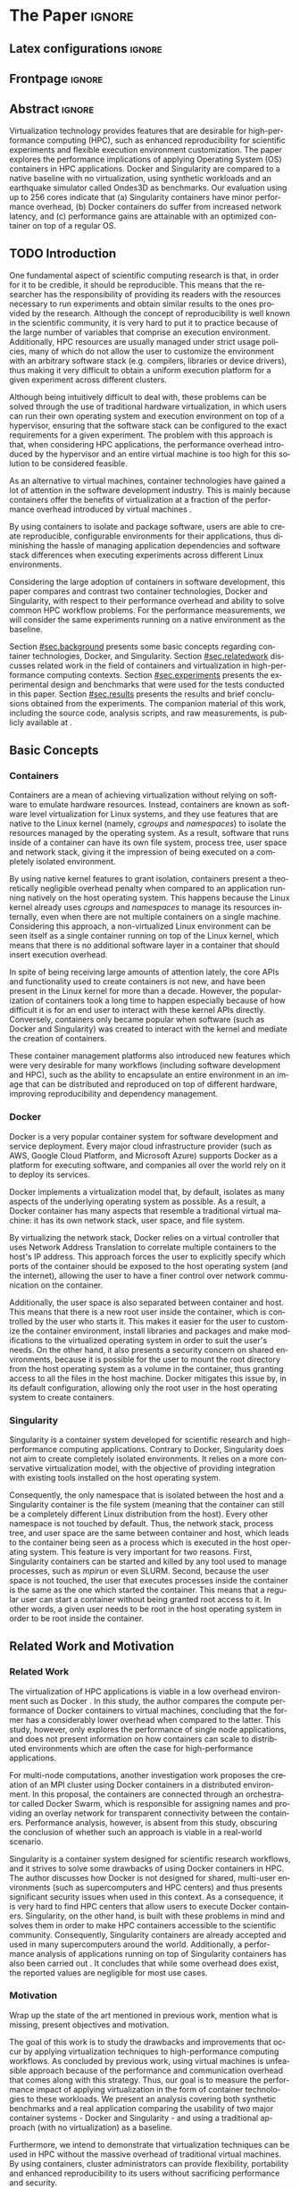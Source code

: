 
# -*- coding: utf-8 -*-
# -*- mode: org -*-

#+TITLE:
#+AUTHOR: Lucas Mello Schnorr

#+STARTUP: overview indent
#+LANGUAGE: en-us
#+OPTIONS: H:3 creator:nil timestamp:nil skip:nil toc:nil num:t ^:nil ~:~
#+OPTIONS: author:nil title:nil date:nil
#+TAGS: noexport(n) deprecated(d) ignore(i)
#+EXPORT_SELECT_TAGS: export
#+EXPORT_EXCLUDE_TAGS: noexport

#+LATEX_CLASS: article
#+LATEX_CLASS_OPTIONS: [12pt]
#+LATEX_HEADER: \usepackage{sbc-template}
#+LATEX_HEADER: \usepackage[utf8]{inputenc}
#+LATEX_HEADER: \usepackage[T1]{fontenc}
#+LATEX_HEADER: \usepackage{graphicx}

# You need at least Org 9 and Emacs 24 to make this work.
# If you do, just type make (thanks Luka Stanisic for this).

* WSCAD 2018 Submission Rules                                      :noexport:

WSCAD Simpósio em Sistemas Computacionais de Alto Desempenho

O Simpósio em Sistemas Computacionais de Alto Desempenho (WSCAD) é um
evento anual que apresenta as principais aplicações, desenvolvimentos
e tendências nas áreas de arquitetura de computadores, processamento
de alto desempenho e sistemas distribuídos. Na sua décima nona edição
o WSCAD será realizado na cidade de São Paulo.

Em paralelo ao WSCAD ocorre, o Concurso de Teses e Dissertações em
Arquitetura de Computadores e Computação de Alto Desempenho
(WSCAD-CTD), o Workshop de Iniciação Científica em Arquitetura de
Computadores e Computação de Alto Desempenho (WSCAD-WIC), o Workshop
sobre Educação em Arquitetura de Computadores (WEAC), o Workshop em
Computação Heterogênea (WCH) e a Maratona Internacional de Programação
Paralela, entre outros eventos a serem anunciados.

Os(as) autores(as) interessados(as) em apresentar seus trabalhos na
trilha principal do WSCAD deverão submeter seus artigos em português
ou inglês em formato PDF através da plataforma JEMS.

Os artigos serão avaliados pelos membros do comitê de programa e por
revisores externos ao comitê. Os anais serão publicados na BDBComp da
SBC e os melhores trabalhos serão convidados a submeter para uma
edição especial de um periódico internacional.

A submissão de artigos para a trilha principal do WSCAD em breve
estará aberta. Os artigos submetidos poderão ser escritos em lingua
portuguesa ou inglesa e deverão ter um limite de 12 páginas (incluindo
figuras, tabelas e referências) seguindo o formato da SBC para
submissão de artigos.  Datas importantes:

    Submissão de trabalhos: 13/07/2018
    Notificação de aceitação: 20/08/2018
    Envio da versão final: 30/08/2018

* IEEETran configuration for org export + ignore tag (Start Here)  :noexport:

#+begin_src emacs-lisp :results output :session :exports both
(add-to-list 'load-path ".")
(require 'ox-extra)
(ox-extras-activate '(ignore-headlines))
#+end_src

#+RESULTS:

* *The Paper*                                                          :ignore:
** Latex configurations                                             :ignore:

#+BEGIN_EXPORT latex
%\usepackage[brazil]{babel}   
\def\COMPANION{{\scriptsize\url{https://github.com/guilhermealles/hpc-containers/}}}
#+END_EXPORT

** Frontpage                                                        :ignore:

#+BEGIN_EXPORT latex
\title{Assessing the Computation and Communication \\ Overhead of Linux Containers for HPC Applications}

\author{
   Guilherme Rezende Alles,
   Alexandre Carissimi,
   Lucas Mello Schnorr}

\address{Instituto de Informática -- Universidade Federal do Rio Grande do Sul (UFRGS)\\
  Caixa Postal 15.064 -- 91.501-970 -- Porto Alegre -- RS -- Brazil
  \email{\{gralles,asc,schnorr\}@inf.ufrgs.br}
  }
#+END_EXPORT

#+LaTeX: \maketitle

** Abstract                                                         :ignore:

#+LATEX: \begin{abstract}
Virtualization technology provides features that are desirable for
high-performance computing (HPC), such as enhanced reproducibility for
scientific experiments and flexible execution environment
customization. The paper explores the performance implications of
applying Operating System (OS) containers in HPC applications. Docker and
Singularity are compared to a native baseline with no virtualization,
using synthetic workloads and an earthquake simulator called Ondes3D
as benchmarks. Our evaluation using up to 256 cores indicate that (a)
Singularity containers have minor performance overhead, (b) Docker
containers do suffer from increased network latency, and (c)
performance gains are attainable with an optimized container on top of
a regular OS.
#+LATEX: \end{abstract}

#+BEGIN_COMMENT LUCAS
I think it would be nice to give some context information in the
beginning of the abstract. First phrase is also disconnected with
the "assessing the computation and comm. overhead ...". Additionally,
you can include some details about the methodology and the main
results. It is okay to reveal this from the start.
#+END_COMMENT

** TODO Introduction

One fundamental aspect of scientific computing research is that, in
order for it to be credible, it should be reproducible. This means
that the researcher has the responsibility of providing its readers
with the resources necessary to run experiments and obtain similar
results to the ones provided by the research. Although the concept of
reproducibility is well known in the scientific community, it is very
hard to put it to practice because of the large number of variables
that comprise an execution environment. Additionally, HPC resources
are usually managed under strict usage policies, many of which do not
allow the user to customize the environment with an arbitrary software
stack (e.g. compilers, libraries or device drivers), thus making it
very difficult to obtain a uniform execution platform for a given 
experiment across different clusters.

#+BEGIN_COMMENT LUCAS
I don't understand why a "uniform execution platform across different
clusters" would be necessary in HPC. Do you mean having a single
software stack to manage ALL experiments in HPC?
#+END_COMMENT
#+BEGIN_COMMENT ALLES
No, I mean having a single software stack for an experiment 
regardless of the hardware (cluster/supercomputer/whatever) that 
executes it. Say you run your experiments on a  Debian cluster and 
all I have available is a CentOS cluster. The uniform execution platform 
would be relevant because it would not matter which distribution is 
installed natively.
#+END_COMMENT

Although being intuitively difficult to deal with, these problems can
be solved through the use of traditional hardware virtualization, in 
which users can run their own operating system and execution 
environment on top of a hypervisor, ensuring that the software stack 
can be configured to the exact requirements for a given experiment. 
The problem with this approach is that, when considering HPC 
applications, the performance overhead introduced by the hypervisor 
and an entire virtual machine is too high for this solution to be 
considered feasible.

#+BEGIN_COMMENT LUCAS
It is interesting to include some citations that help the flow.  There
are no citations so far and until the end of the introduction. All
motivation and problem definition need to be based on context that can
be cited.
#+END_COMMENT
#+BEGIN_COMMENT ALLES
Okay, agreed. I will look into that.
#+END_COMMENT

As an alternative to virtual machines, container technologies have 
gained a lot of attention in the software development industry. This 
is mainly because containers offer the benefits of virtualization 
at a fraction of the performance overhead introduced by virtual 
machines \cite{7562612}.

By using containers to isolate and package software, users are able to
create reproducible, configurable environments for their applications,
thus diminishing the hassle of managing application dependencies and
software stack differences when executing experiments across different
Linux environments.

Considering the large adoption of containers in software development,
this paper compares and contrast two container technologies, Docker and
Singularity, with respect to their performance overhead and ability to
solve common HPC workflow problems. For the performance measurements,
we will consider the same experiments running on a native environment
as the baseline.

#+BEGIN_COMMENT Lucas
This introduction lacks to clearly define the problem. Why such
comparison is necessary? Why it is important to evaluate performance?
Is there a performance problem? Do you want to make sure others can
re-use containers without suffering from performance penalties?

At some point (perhaps rephrasing the last paragraph -- see above),
you should start a phrase with "This paper ..." to explicitly tell the
reader what this paper is about. We can also itemize the three
contributions and a similar way done in the abstract, but with further
details.

Most of the introduction introduces historical and basic concepts
about virtualization techniques, and IMHO fail to bring the reader
quickly to the problem addressed in the paper and its
contribution. More emphasis is given to such basic concepts to what
this paper is about (context, problem, solution, contributions). Some
text here could be reused in the Section [[#sec.background]].

Write this at the very end of the introduction (end of paper structure
paragraph): "The companion material of this work, including the source
code, analysis scripts, and raw measurements, is publicly available
at \COMPANION."
#+END_COMMENT

Section [[#sec.background]] presents some basic concepts regarding 
container technologies, Docker, and Singularity. Section
[[#sec.relatedwork]] discusses related work in the field of containers 
and virtualization in high-performance computing contexts. Section 
[[#sec.experiments]] presents the experimental design and benchmarks that 
were used for the tests conducted in this paper. Section [[#sec.results]] 
presents the results and brief conclusions obtained from the 
experiments. The companion material of this work, including the source 
code, analysis scripts, and raw measurements, is publicly available 
at \COMPANION.

** Basic Concepts
:PROPERTIES:
:CUSTOM_ID: sec.background
:END:

#+BEGIN_COMMENT LUCAS
This empty space is considered to be a bad style choice.
#+END_COMMENT

#+BEGIN_COMMENT LUCAS
This empty space is considered to be a bad style choice.
#+END_COMMENT

#+BEGIN_COMMENT LUCAS
This section should be just after the introduction. It would help to
understand the related work.
#+END_COMMENT

*** Containers

Containers are a mean of achieving virtualization without relying on
software to emulate hardware resources. Instead, containers are known
as software level virtualization for Linux systems, and they use
features that are native to the Linux kernel (namely, \textit{cgroups}
and \textit{namespaces}) to isolate the resources managed by the
operating system. As a result, software that runs inside of a
container can have its own file system, process tree, user space and
network stack, giving it the impression of being executed on a
completely isolated environment.

By using native kernel features to grant isolation, containers present
a theoretically negligible overhead penalty when compared to an
application running natively on the host operating system. This
happens because the Linux kernel already uses \textit{cgroups} and
\textit{namespaces} to manage its resources internally, even when
there are not multiple containers on a single machine. Considering
this approach, a non-virtualized Linux environment can be seen itself
as a single container running on top of the Linux kernel, which means
that there is no additional software layer in a container that should
insert execution overhead.

In spite of being receiving large amounts of attention lately, the
core APIs and functionality used to create containers is not new, and
have been present in the Linux kernel for more than a decade. However,
the popularization of containers took a long time to happen especially
because of how difficult it is for an end user to interact with these
kernel APIs directly. Conversely, containers only became popular when
software (such as Docker and Singularity) was created to interact with
the kernel and mediate the creation of containers.

These container management platforms also introduced new features
which were very desirable for many workflows (including software
development and HPC), such as the ability to encapsulate an entire
environment in an image that can be distributed and reproduced on top
of different hardware, improving reproducibility and dependency
management.

#+BEGIN_COMMENT LUCAS
Are there only two container technologies (Docker and Singularity)?
Cite all of them and describe what they have in common. Justify why
only two of them are adopted in this work. While you could argue that
they have more acceptance by the community, a technical argument would
be better.
#+END_COMMENT

*** Docker

Docker is a very popular container system for software development and
service deployment. Every major cloud infrastructure provider (such as
AWS, Google Cloud Platform, and Microsoft Azure) supports Docker as a
platform for executing software, and companies all over the world rely
on it to deploy its services.

Docker implements a virtualization model that, by default, isolates as
many aspects of the underlying operating system as possible. As a
result, a Docker container has many aspects that resemble a
traditional virtual machine: it has its own network stack, user space,
and file system.

By virtualizing the network stack, Docker relies on a virtual
controller that uses Network Address Translation to correlate multiple
containers to the host's IP address. This approach forces the user to
explicitly specify which ports of the container should be exposed to
the host operating system (and the internet), allowing the user to
have a finer control over network communication on the container.

Additionally, the user space is also separated between container and
host. This means that there is a new root user inside the container,
which is controlled by the user who starts it. This makes it easier
for the user to customize the container environment, install libraries
and packages and make modifications to the virtualized operating
system in order to suit the user's needs. On the other hand, it also
presents a security concern on shared environments, because it is
possible for the user to mount the root directory from the host
operating system as a volume in the container, thus granting access to
all the files in the host machine. Docker mitigates this issue by, in
its default configuration, allowing only the root user in the host
operating system to create containers.

*** Singularity

Singularity is a container system developed for scientific research
and high-performance computing applications. Contrary to Docker,
Singularity does not aim to create completely isolated
environments. It relies on a more conservative virtualization model,
with the objective of providing integration with existing tools
installed on the host operating system.

Consequently, the only namespace that is isolated between the host and
a Singularity container is the file system (meaning that the container
can still be a completely different Linux distribution from the
host). Every other namespace is not touched by default. Thus, the
network stack, process tree, and user space are the same between
container and host, which leads to the container being seen as a
process which is executed in the host operating system. This feature
is very important for two reasons. First, Singularity containers can
be started and killed by any tool used to manage processes, such as
/mpirun/ or even SLURM. Second, because the user space is not touched,
the user that executes processes inside the container is the same as
the one which started the container. This means that a regular user
can start a container without being granted root access to it. In
other words, a given user needs to be root in the host operating
system in order to be root inside the container.
** Related Work and Motivation
:PROPERTIES:
:CUSTOM_ID: sec.relatedwork
:END:

#+BEGIN_COMMENT LUCAS
This empty space is considered to be a bad style choice.
#+END_COMMENT

*** Related Work

#+BEGIN_COMMENT LUCAS
Instead of jumping in directly to the citations; give some general
context information about related work. Explicitely tell the reader
that you will list other works that /evaluate performance/ in container
environments in the HPC context. A very brief historical perspective
is also welcome, sometimes.
#+END_COMMENT

The virtualization of HPC applications is viable in a low overhead
environment such as Docker \cite{7562612}. In this study,
the author compares the compute performance of Docker containers to
virtual machines, concluding that the former has a considerably lower
overhead when compared to the latter. This study, however, only
explores the performance of single node applications, and does not
present information on how containers can scale to distributed
environments which are often the case for high-performance
applications.

For multi-node computations, another investigation \cite{7868429}
work proposes the creation of
an MPI cluster using Docker containers in a distributed
environment. In this proposal, the containers are connected through an
orchestrator called Docker Swarm, which is responsible for assigning
names and providing an overlay network for transparent connectivity
between the containers. Performance analysis, however, is absent from
this study, obscuring the conclusion of whether such an approach is
viable in a real-world scenario.

#+BEGIN_COMMENT LUCAS
The first part of this paragraph (around
\cite{10.1371/journal.pone.0177459}) looks like basic concepts and
historical perspective to be included in Section [[#sec.background]]. Only
at the end you talk about another work that carried out a performance
analysis of Singularity; but no details are given about platform,
workload.
#+END_COMMENT

Singularity \cite{10.1371/journal.pone.0177459} is a container system designed for scientific
research workflows, and it strives to solve some drawbacks of using
Docker containers in HPC. The author discusses how Docker is not
designed for shared, multi-user environments (such as supercomputers
and HPC centers) and thus presents significant security issues when
used in this context. As a consequence, it is very hard to find HPC
centers that allow users to execute Docker containers. Singularity, on
the other hand, is built with these problems in mind and solves them
in order to make HPC containers accessible to the scientific
community. Consequently, Singularity containers are already accepted
and used in many supercomputers around the world. Additionally,
a performance analysis of applications running on top of Singularity
containers has also been carried out
\cite{Le:2017:PAA:3093338.3106737}. It concludes that while some
overhead does exist, the reported values are negligible for most use
cases.

*** Motivation

Wrap up the state of the art mentioned in previous work, mention what is missing, present objectives and motivation.

#+BEGIN_COMMENT LUCAS
Perhaps a table like this could be useful. Other criteria could be added.

| Related Work                       | Container         | Nodes     | Workload | Conclusions                 |
|------------------------------------+-------------------+-----------+----------+-----------------------------|
| \cite{7562612}                     | Docker            | Single    | ?        | Docker more viable than VM  |
| \cite{7868429}                     | Docker with swarm | How many? | ?        | Perf. Analysis inconclusive |
| \cite{Le:2017:PAA:3093338.3106737} | Singularity       | ?         | ?        | ?                           |
| ?                                  |                   |           |          |                             |
| ?                                  |                   |           |          |                             |

Notice the two empty rows to tell you that more is necessary.
#+END_COMMENT


The goal of this work is to study the drawbacks and
improvements that occur by applying virtualization techniques to
high-performance computing workflows. As concluded by previous work,
using virtual machines is unfeasible approach because of the
performance and communication overhead that comes along with this
strategy. Thus, our goal is to measure the performance impact of
applying virtualization in the form of container technologies to these
workloads. We present an analysis covering both synthetic benchmarks
and a real application comparing the usability of two major container
systems - Docker and Singularity - and using a traditional approach
(with no virtualization) as a baseline.

Furthermore, we intend to demonstrate that virtualization techniques
can be used in HPC without the massive overhead of traditional virtual
machines. By using containers, cluster administrators can provide
flexibility, portability and enhanced reproducibility to its users
without sacrificing performance and security.
** Results and Evaluation of the Performance Overhead
:PROPERTIES:
:CUSTOM_ID: sec.results
:END:

Results are based on measurements obtained from experiments with
multiple compute nodes of the Grid5000 platform \cite{grid5000}, in a
controlled HW/SW environment. In what follows, we present (a) the
software/hardware configuration adopted across all experiments; (b)
the computation overhead analysis with a comparison between docker,
singularity, and native; (c) a verification of the increased
communication latency leading to bad application performance; and (d)
a comprehensive analysis to verify how performance gains can be used
solely in applying an optimized container on top of an optimized OS.

*** SW/HW Environment, Benchmarks, and Workload Details
**** Introduction                                                 :ignore:

The Grid5000 is a platform used for scientific experiments in parallel
computing, HPC, and computer science. It provides its users with many
clusters that can be reserved for exclusive use for a limited time. We
executed the experiments in the Grid5000's =graphene= cluster (at
Nancy), which contains 16GB of DDR3 memory and a quad-core Intel Xeon
X3340 on each node. We used up to 64 compute nodes for our tests. In
all experiments, each node received a maximum of 4 MPI processes due
to the 4-core availability of processor cores. All compute nodes are
deployed (using =kadeploy3= \cite{jeanvoine2013kadeploy3}) with the default Debian9
OS image. To ensure consistency between test cases against the native
OS, the same Debian9 Linux distribution was used for the virtualized
environments in both Docker and Singularity containers.

**** Benchmarks and Workload Details                              :ignore:
:PROPERTIES:
:UNNUMBERED: t
:END:

The Embarrassingly Parallel (EP) is an application included in the NAS
Parallel Benchmarks \cite{bailey1991parallel} which generates
independent Gaussian random numbers using the polar method.  It was
chosen to simulate a highly CPU bound scenario with parallel speedup
close to ideal because there is very few communication among processes
belonging to the computation.

Ondes3D \cite{dupros:10} is a fluid dynamics simulation application. Its execution
signature contains characteristics such as load imbalance and frequent
communication between MPI nodes. It was chosen as a mean to add a
real-world application signature in this research.

Finally, the Ping Pong benchmark was used to measure the network and
communication performance when introducing the container's virtual
environment. The experiments, in this case, were conducted between two
nodes that exchange MPI messages, with the message size varying from 1
Byte to 1 MByte.

#+BEGIN_COMMENT LUCAS
Say "in-house Ping-Pong benchmark developed with MPI?...". Mention
that the source-code is available in the companion material along with
measurements (note that this has been said in the introduction).
#+END_COMMENT

We benchmarked the execution environments with three different
applications: NAS EP, Ondes3D and Ping Pong.

#+BEGIN_COMMENT LUCAS
Cite Jain 1991 when talking about the "full factorial design". A table
here could help to create a summary. Further details about workload
are necessary.
#+END_COMMENT

Two different test suites were run. The first batch covered a smaller
problem size of EP and Ondes3D, with 1 to 4 compute nodes. This
experiment was executed following a full factorial experimental design
with the following factors:
 - Execution environment: Native, Docker and Singularity
 - Parallel compute units (up to 4 per node): 1, 4, 8, 16

The second test suite was aimed at covering a real-world scenario,
with a computationally intensive application distributed across many
compute nodes. We used Ondes3D as a platform to simulate the
propagation of the Ligurian earthquake, which happened in 1887. The
experiment was also executed following a full factorial design, with
the following factors:
 - Execution environment: Native, Docker and Singularity
 - Parallel compute units (up to 4 per node): 64, 128, 192, 256

**** Container clusters
:PROPERTIES:
:UNNUMBERED: t
:END:

#+BEGIN_COMMENT LUCAS
Citations are not part of phrases.
#+END_COMMENT

The container infrastructure for Docker was built with the cluster
proposed by \cite{7868429}. The physical nodes were connected using
the Docker Swarm utility, which is responsible for spawning containers
on all the nodes and connecting them via an overlay network, so that
every container (which will execute an MPI process) can be addressed
by the MPI runtime.

The container infrastructure for Singularity is pretty much the same
as the one with native processes. Because Singularity containers share
the network stack with its host, there is no need for a virtual
network between the containers (all the hosts are accessible through
the physical network).



*** Computation Overhead Analysis

*** Verification of Increased Communication Latency

*** Performance Gains due to Optimized Container

*** Previous text                                                :noexport:

All the experiments were executed with multiple replications. In the
following plots, the reported values are the average obtained across
10 executions of each experiment, and the error bars indicate the
confidence interval for 99% confidence.

The plot (ref) shows the execution time of the NAS EP Benchmark, with
respect to the number of parallel executors. Although indicating a
slight advantage in the native execution, the plot shows that the
virtualized approaches perform very close to the native baseline. This
indicates that, when CPU calculation is regarded, none of the
container technologies introduce significant overhead. In fact, the
difference in execution time can be related to the time needed to spin
up the containers. Such an operation does not exist when executing
processes in the native operating system.

#+LATEX: \begin{figure}[h]
#+LATEX: \centering
#+LATEX: \includegraphics[width=.8\textwidth]{./img/ep-b.png}
#+LATEX: \caption{Execution time for the NAS EP benchmark}
#+LATEX: \end{figure}

Plot (ref) shows the execution time of an Ondes3D simulation of a
small scale test, with respect to the number of parallel
executors. This plot shows that the performance on the three
environments is similar for 1 and 4 executors. However, the Docker
performance degrades when considering 8 and 16 processing units. This
behavior happens exactly when more physical nodes are added to the
experiment, which indicates that the network communication might be
impacting the performance of Docker containers. This hypothesis is
further supported by the virtual network that is needed to provide
connectivity between Docker containers. Such a virtual network does
not exist in the other two environments.

#+LATEX: \begin{figure}[h]
#+LATEX: \centering
#+LATEX: \includegraphics[width=.8\textwidth]{./img/ondes3d-essai-50ts.png}
#+LATEX: \caption{Execution time for the Ondes3D ESSAI simulation}
#+LATEX: \end{figure}

Plot (ref) presents the Ping Pong benchmark, which was used to measure
the communication overhead between nodes. From this experiment, we can
see that the network performance on Docker containers is considerably
lower when compared to both the native and singularity test
cases. This evidence confirms that, as observed in the Ondes3D
experiment, the virtual network used by Docker introduces significant
overhead to communication. Singularity containers, on the other hand,
use the same network stack as the host operating system, resulting in
non-observable performance differences.

#+LATEX: \begin{figure}[h]
#+LATEX: \centering
#+LATEX: \includegraphics[width=.8\textwidth]{./img/ping-pong.png}
#+LATEX: \caption{Average network latency measured with the Ping Pong benchmark}
#+LATEX: \end{figure}

The next plot, (ref), shows a large-scale simulation of the Ligurian
earthquake on Ondes3D. This experiment was conducted to put container
technologies in a highly-distributed computing scenario, and its main
objective is to assess the aggregated overhead of spawning a large
number of containers across multiple nodes. Unfortunately, the
container infrastructure for Docker using its overlay network and
Docker Swarm as an orchestrator failed to spawn containers in such a
high number of nodes, and thus Docker was excluded from this test
case. As the plot indicates, there is no observable difference in
execution time between the two approaches (Singularity and Native),
which indicates that the additional cost of executing applications in
a Singularity environment is negligible even when spawning a high
number of containers.

#+LATEX: \begin{figure}[h]
#+LATEX: \centering
#+LATEX: \includegraphics[width=.8\textwidth]{./img/ondes3d-ligurian.png}
#+LATEX: \caption{Execution time for the simulation of the Ligurian earthquake using Ondes3D}
#+LATEX: \end{figure}

To illustrate the advantages in flexibility for environment
configuration, we also conducted an experiment running an Alpine Linux
image on the container environments. The Alpine Linux is a lightweight
Linux distribution that strives for efficiency and security. It is
based on Busybox and provides an alternative set of standard libraries
that can yield better performance in some applications. Although
installing a completely different Linux distribution on multiple hosts
for a single experiment is not feasible (especially in a shared
cluster environment), it can be easily done when using containers. The
plot (ref) shows how Docker and Singularity (running the Alpine Linux
distribution) compare to the native operating system (running
Debian). These results show that, by modifying the execution
environment, it is possible for the virtualized execution to
outperform the native one.

#+LATEX: \begin{figure}[h]
#+LATEX: \centering
#+LATEX: \includegraphics[width=.8\textwidth]{./img/ep-b-alpine.png}
#+LATEX: \caption{Execution time for the NAS EP benchmark with containers running Alpine Linux and the host running Debian}
#+LATEX: \end{figure}

*** EP experiment plot                                           :noexport:
#+begin_src R :results output graphics :file img/ep-b.png :width 600 :height 400
  library(tidyverse)
  
  results <- read_csv('./results/nas/results.csv')
  results <- results %>%
    mutate(time = time/1000) %>%
    group_by(environment, parallelism) %>%
    summarize(
      samples = n(),
      average = mean(time),
      stdDeviation = sd(time),
      stdError = 3*stdDeviation/sqrt(samples)
    )
  results

  custom_theme <- function() {
    ret <- list();
    ret[[length(ret)+1]] <- theme (
      plot.margin = unit(c(0,0,0,0), "cm"),
      legend.spacing = unit(1, "mm"),
      legend.position = "top",
      legend.justification = "left",
      legend.box.spacing = unit(0, "pt"),
      legend.box.margin = margin(0,0,0,0),
      legend.title = element_blank());
    return(ret);
  }

  ggplot(results, aes(x = parallelism, y = average)) +
    scale_x_continuous(breaks = c(1, 4, 8, 16), trans = 'sqrt') +
    ylim(0, NA) +
    geom_point(aes(col = environment), size = 2) +
    geom_line(aes(col = environment), size = 1, alpha = 0.3) + 
    geom_errorbar(aes(ymin = average - stdError, ymax = average + stdError, col = environment), width = 0.2) +
    scale_color_grey() + 
    xlab('Amount of computing units (count)') + 
    ylab('Execution time (s)') +
    theme_bw(base_size = 12) +
    theme(legend.position = 'top', legend.spacing = unit(x = c(0, 0, 0, 0), units = 'mm')) +
    custom_theme()
#+end_src

#+RESULTS:
[[file:img/ep-b.png]]

*** Ondes3D ESSAI experiment plot                                :noexport:
#+begin_src R
library(tidyverse);

results <- read_csv('./results/ondes3d/results.csv');

results <- results %>%
  mutate(time = time/1000) %>%
  group_by(environment, parallelism) %>%
  summarize(
    samples = n(),
    average = mean(time),
    stdDeviation = sd(time),
    stdError = 3*stdDeviation/sqrt(samples)
  );

custom_theme <- function() {
  ret <- list();
  ret[[length(ret)+1]] <- theme (
    plot.margin = unit(c(0,0,0,0), "cm"),
    legend.spacing = unit(1, "mm"),
    legend.position = "top",
    legend.justification = "left",
    legend.box.spacing = unit(0, "pt"),
    legend.box.margin = margin(0,0,0,0),
    legend.title = element_blank());
  return(ret);
}

ggplot(results, aes(x = parallelism, y = average)) + 
  geom_line(aes(col=environment), size = 0.5, alpha=0.2) + 
  geom_point(aes(col=environment), size=2) + 
  geom_errorbar(aes(ymin=average-stdError, ymax=average+stdError, col=environment), width=0.15) +
  scale_color_grey() +
  ylim(0, NA) +
  scale_x_continuous(breaks=c(1, 4, 8, 16), trans='sqrt') + 
  xlab("Amount of computing units (count)") +
  ylab("Execution time (s)") +
  theme_bw(base_size=12) +
  theme(legend.position = "top", legend.spacing = unit(x=c(0,0,0,0),units="mm")) +
  custom_theme();
#+end_src

*** Ping Pong plot                                               :noexport:
#+begin_src R
library(tidyverse)

results <- read_csv('./results/ping-pong/results.csv')
results <- results %>% 
  group_by(environment, size) %>%
  summarize(
    samples = n(),
    average = mean(time),
    stdDeviation = sd(time),
    stdError = 3*stdDeviation/sqrt(samples))

default_theme <- function() {
  ret <- list();
  ret[[length(ret)+1]] <- theme (
    plot.margin = unit(c(0,0,0,0), "cm"),
    legend.spacing = unit(1, "mm"),
    legend.position = "top",
    legend.justification = "left",
    legend.box.spacing = unit(0, "pt"),
    legend.box.margin = margin(0,0,0,0),
    legend.title = element_blank());
  return(ret);
}

ggplot(results,aes(x=size, y=average)) +
  geom_line(aes(col = environment), alpha = 0.2) +
  geom_point(aes(col = environment), size = 3) +
  geom_errorbar(aes(ymin=average-stdError, ymax=average+stdError, color=environment, group=environment), width = 0.3) +
  theme_bw(base_size=12) +
  scale_y_continuous(trans='log2') + 
  #ylim(0,NA) +
  scale_x_continuous(trans="log2") + 
  ylab('Average latency (ms)') +
  xlab('Message size (bytes)') +
  scale_color_grey() +
  default_theme()
#+end_src

*** Ondes3D Ligurian plot                                        :noexport:
#+begin_src R
library(tidyverse);

results <- read_csv('./results/ondes3d-ligurian/results.csv');
results <- results %>%
  mutate(time = time/1000) %>%
  group_by(environment, parallelism) %>%
  summarize(
    samples = n(),
    average = mean(time),
    stdDeviation = sd(time),
    stdError = 3*stdDeviation/sqrt(samples)
  );

default_theme <- function() {
  ret <- list();
  ret[[length(ret)+1]] <- theme (
    plot.margin = unit(c(0,0,0,0), "cm"),
    legend.spacing = unit(1, "mm"),
    legend.position = "top",
    legend.justification = "left",
    legend.box.spacing = unit(0, "pt"),
    legend.box.margin = margin(0,0,0,0),
    legend.title = element_blank());
  return(ret);
}

ggplot(results, aes(x = parallelism, y = average)) + 
  geom_line(aes(col=environment), size = 0.5, alpha=0.2) + 
  geom_point(aes(col=environment), size=2) + 
  geom_errorbar(aes(ymin=average-stdError, ymax=average+stdError, col=environment), width=20) +
  scale_color_grey() +
  scale_x_continuous(breaks=seq(64,256,64)) +
  ylim(0, NA) +
  xlab("Amount of computing units (count)") +
  ylab("Execution time (s)") +
  theme_bw(base_size=12) +
  theme(legend.position = "top", legend.spacing = unit(x=c(0,0,0,0),units="mm")) +
  default_theme();
#+end_src

#+RESULTS:

** Conclusion

In this paper, we discussed the use of virtualization technologies in
the form of Linux containers to help to solve problems such as
reproducibility and user control over HPC environments. Containers
provide similar features as hardware level virtualization with a
theoretically negligible performance overhead, making them suitable
for high-performance applications. In that context, we compared and
contrasted two container technologies, Docker and Singularity, against
a native environment running with no virtualization.

The results for the proposed tests indicate that containers introduce
very little (if any) computational overhead in applications, for both
Docker and Singularity. This can be verified by the lack of a clear
performance difference on the EP NAS Benchmark, in favor of a specific
environment.

Communication overhead, on the other hand, has been observed in Docker
containers. This is mainly because the Docker architecture requires
the containers to be connected through an overlay network in order for
them to have connectivity across multiple hosts (which was needed for
the MPI cluster). This overhead was observed in both the Ping Pong
test case as well as the Ondes3D application, which is known to
require frequent communication between MPI processes. The same
communication overhead could not be observed, however, in Singularity
containers.

Additionally, we conducted experiments that leveraged the potential
flexibility that a virtualized workflow provides. Because containers
allow users to fine-tune the execution environment more easily, it was
possible to use a different Linux distribution without having root
access to the host operating system. This approach yielded better
performance than the native execution, which means that it is possible
to use these fine-tuning capabilities to considerably enhance the
performance of HPC applications.

With the experiments conducted in this research, we can conclude that
Linux containers are a suitable option for running HPC applications in
a virtualized environment, without the drawbacks of traditional
hardware-level virtualization. In our tests, we concluded that
Singularity containers are the most suitable option both in terms of
system administration (for not granting every user that starts a
container root access to the system) and in terms of performance (for
not imposing an overlay network that is a potential bottleneck).

** Acknowledgments                                                  :ignore:

#+LATEX:\section*{Acknowledgements}

We thank these projects for supporting this investigation: FAPERGS
GreenCloud (16/488-9), the FAPERGS MultiGPU (16/354-8), the CNPq
447311/2014-0, the CAPES/Brafitec EcoSud 182/15, and the CAPES/Cofecub
899/18. Experiments were carried out at the Grid'5000 platform
#+Latex: ({\texttt{https://www.grid5000.fr}}),
with support from Inria, CNRS, RENATER and several other french
organizations. The companion material is hosted by CERN's Zenodo for
which we are also grateful.

** References                                                        :ignore:

#+BEGIN_COMMENT LUCAS
You have too few references. You need to more or less triple that
number to more related and context work.
#+END_COMMENT

# See next section to understand how refs.bib file is created.

#+LATEX: \bibliographystyle{sbc}
#+LATEX: \bibliography{refs}

* Bib file is here                                                 :noexport:

Tangle this file with C-c C-v t

#+begin_src bib :tangle refs.bib
@article{dupros:10,
title = "High-performance finite-element simulations of seismic wave propagation in three-dimensional nonlinear inelastic geological media",
journal = "Parallel Comput",
volume = "36",
number = "5",
pages = "308 - 325",
year = "2010",
issn = "0167-8191",
author = "Fabrice Dupros and Florent De Martin and Evelyne Foerster and Dimitri Komatitsch and Jean Roman",
keywords = "Seismic numerical simulation, Finite-element method, Parallel sparse direct solver, Nonlinear soil behaviour"
}

@article{bailey1991parallel,
  title={The NAS parallel benchmarks},
  author={Bailey, David H and Barszcz, Eric and Barton, John T and Browning, David S and Carter, Robert L and Dagum, Leonardo and Fatoohi, Rod A and Frederickson, Paul O and Lasinski, Thomas A and Schreiber, Rob S and others},
  journal={The International Journal of Supercomputing Applications},
  volume={5},
  number={3},
  pages={63--73},
  year={1991},
  publisher={Sage Publications Sage CA: Thousand Oaks, CA}
}

@article{jeanvoine2013kadeploy3,
  title={Kadeploy3: Efficient and scalable operating system provisioning for clusters},
  author={Jeanvoine, Emmanuel and Sarzyniec, Luc and Nussbaum, Lucas},
  journal={USENIX; login:},
  volume={38},
  number={1},
  pages={38--44},
  year={2013}
}

@incollection{grid5000,
   title = {Adding Virtualization Capabilities to the {Grid'5000} Testbed},
   author = {Balouek, Daniel and Carpen Amarie, Alexandra and Charrier, Ghislain and Desprez, Fr{\'e}d{\'e}ric and Jeannot, Emmanuel and Jeanvoine, Emmanuel and L{\`e}bre, Adrien and Margery, David and Niclausse, Nicolas and Nussbaum, Lucas and Richard, Olivier and P{\'e}rez, Christian and Quesnel, Flavien and Rohr, Cyril and Sarzyniec, Luc},
   booktitle = {Cloud Computing and Services Science},
   publisher = {Springer International Publishing},
   pages = {3-20},
   volume = {367},
   editor = {Ivanov, Ivan I. and van Sinderen, Marten and Leymann, Frank and Shan, Tony },
   series = {Communications in Computer and Information Science },
   isbn = {978-3-319-04518-4 },
   doi = {10.1007/978-3-319-04519-1\_1 },
   year = {2013},
}

@INPROCEEDINGS{7562612, 
    author={M. T. Chung and N. Quang-Hung and M. T. Nguyen and N. Thoai}, 
    booktitle={2016 IEEE Sixth International Conference on Communications and Electronics (ICCE)}, 
    title={Using Docker in high performance computing applications}, 
    year={2016}, 
    volume={}, 
    number={}, 
    pages={52-57}, 
    keywords={cloud computing;data handling;parallel processing;virtual machines;virtualisation;Docker;HPC;VM;cloud computing;data intensive application;high performance computing;resource management;virtual machines;virtualization technology;Cloud computing;Computer architecture;Containers;Libraries;Virtual machine monitors;Virtual machining;Virtualization;Docker;Graph500;HPC;HPL;cloud computing;performance evaluation}, 
    doi={10.1109/CCE.2016.7562612}, 
    ISSN={}, 
    month={July}
}

@INPROCEEDINGS{7868429, 
    author={N. Nguyen and D. Bein}, 
    booktitle={2017 IEEE 7th Annual Computing and Communication Workshop and Conference (CCWC)}, 
    title={Distributed MPI cluster with Docker Swarm mode}, 
    year={2017}, 
    volume={}, 
    number={}, 
    pages={1-7}, 
    keywords={application program interfaces;containerisation;message passing;parallel processing;source code (software);MPI programs;container orchestration technology;distributed MPI cluster;docker swarm mode;high-performance computing;modern containerization technology;source code;Cloud computing;Computers;Containers;File systems;Linux;Operating systems;Cluster Automation;Container;Distributed System;Docker;Docker Swarm mode;HPC;MPI}, 
    doi={10.1109/CCWC.2017.7868429}, 
    ISSN={}, 
    month={Jan}
}

@article{10.1371/journal.pone.0177459,
    author = {Kurtzer, Gregory M. AND Sochat, Vanessa AND Bauer, Michael W.},
    journal = {PLOS ONE},
    publisher = {Public Library of Science},
    title = {Singularity: Scientific containers for mobility of compute},
    year = {2017},
    month = {05},
    volume = {12},
    url = {https://doi.org/10.1371/journal.pone.0177459},
    pages = {1-20},
    abstract = {Here we present Singularity, software developed to bring containers and reproducibility to scientific computing. Using Singularity containers, developers can work in reproducible environments of their choosing and design, and these complete environments can easily be copied and executed on other platforms. Singularity is an open source initiative that harnesses the expertise of system and software engineers and researchers alike, and integrates seamlessly into common workflows for both of these groups. As its primary use case, Singularity brings mobility of computing to both users and HPC centers, providing a secure means to capture and distribute software and compute environments. This ability to create and deploy reproducible environments across these centers, a previously unmet need, makes Singularity a game changing development for computational science.},
    number = {5},
    doi = {10.1371/journal.pone.0177459}
}

@inproceedings{Le:2017:PAA:3093338.3106737,
    author = {Le, Emily and Paz, David},
    title = {Performance Analysis of Applications Using Singularity Container on SDSC Comet},
    booktitle = {Proceedings of the Practice and Experience in Advanced Research Computing 2017 on Sustainability, Success and Impact},
    series = {PEARC17},
    year = {2017},
    isbn = {978-1-4503-5272-7},
    location = {New Orleans, LA, USA},
    pages = {66:1--66:4},
    articleno = {66},
    numpages = {4},
    url = {http://doi.acm.org/10.1145/3093338.3106737},
    doi = {10.1145/3093338.3106737},
    acmid = {3106737},
    publisher = {ACM},
    address = {New York, NY, USA},
    keywords = {IMB: Intel's MPI Benchmark, NEURON: Neuronal Simulation Tool, OSU: Ohio State University Benchmark, Singularity},
}
#+end_src
* Emacs setup                                                      :noexport:

# Local Variables:
# eval: (add-to-list 'load-path ".")
# eval: (require 'ox-extra)
# eval: (ox-extras-activate '(ignore-headlines))
# eval: (add-to-list 'org-latex-classes '("article" "\\documentclass{article}\n \[NO-DEFAULT-PACKAGES]\n \[EXTRA]\n"  ("\\section{%s}" . "\\section*{%s}") ("\\subsection{%s}" . "\\subsection*{%s}")                       ("\\subsubsection{%s}" . "\\subsubsection*{%s}")                       ("\\paragraph{%s}" . "\\paragraph*{%s}")                       ("\\subparagraph{%s}" . "\\subparagraph*{%s}")))
# eval: (setq org-latex-to-pdf-process '("pdflatex -interaction nonstopmode -output-directory %o %f ; bibtex `basename %f | sed 's/\.tex//'` ; pdflatex -interaction nonstopmode -output-directory  %o %f ; pdflatex -interaction nonstopmode -output-directory %o %f"))
# eval: (setq ispell-local-dictionary "american")
# eval: (eval (flyspell-mode t))
# eval: (setq org-latex-with-hyperref nil)
# End:
